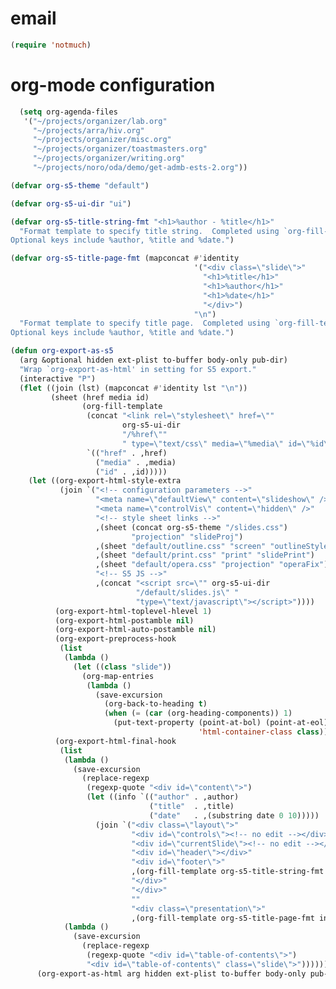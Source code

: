 * email

#+begin_src emacs-lisp
 (require 'notmuch)

#+end_src
* org-mode configuration

#+begin_src emacs-lisp
    (setq org-agenda-files
     '("~/projects/organizer/lab.org"
       "~/projects/arra/hiv.org"
       "~/projects/organizer/misc.org"
       "~/projects/organizer/toastmasters.org"
       "~/projects/organizer/writing.org"
       "~/projects/noro/oda/demo/get-admb-ests-2.org"))
  
  (defvar org-s5-theme "default")
  
  (defvar org-s5-ui-dir "ui")
  
  (defvar org-s5-title-string-fmt "<h1>%author - %title</h1>"
    "Format template to specify title string.  Completed using `org-fill-template'.
  Optional keys include %author, %title and %date.")
  
  (defvar org-s5-title-page-fmt (mapconcat #'identity
                                           '("<div class=\"slide\">"
                                             "<h1>%title</h1>"
                                             "<h1>%author</h1>"
                                             "<h1>%date</h1>"
                                             "</div>")
                                           "\n")
    "Format template to specify title page.  Completed using `org-fill-template'.
  Optional keys include %author, %title and %date.")
  
  (defun org-export-as-s5
    (arg &optional hidden ext-plist to-buffer body-only pub-dir)
    "Wrap `org-export-as-html' in setting for S5 export."
    (interactive "P")
    (flet ((join (lst) (mapconcat #'identity lst "\n"))
           (sheet (href media id)
                  (org-fill-template
                   (concat "<link rel=\"stylesheet\" href=\""
                           org-s5-ui-dir
                           "/%href\""
                           " type=\"text/css\" media=\"%media\" id=\"%id\" />")
                   `(("href" . ,href)
                     ("media" . ,media)
                     ("id" . ,id)))))
      (let ((org-export-html-style-extra
             (join `("<!-- configuration parameters -->"
                     "<meta name=\"defaultView\" content=\"slideshow\" />"
                     "<meta name=\"controlVis\" content=\"hidden\" />"
                     "<!-- style sheet links -->"
                     ,(sheet (concat org-s5-theme "/slides.css")
                             "projection" "slideProj")
                     ,(sheet "default/outline.css" "screen" "outlineStyle")
                     ,(sheet "default/print.css" "print" "slidePrint")
                     ,(sheet "default/opera.css" "projection" "operaFix")
                     "<!-- S5 JS -->"
                     ,(concat "<script src=\"" org-s5-ui-dir
                              "/default/slides.js\" "
                              "type=\"text/javascript\"></script>"))))
            (org-export-html-toplevel-hlevel 1)
            (org-export-html-postamble nil)
            (org-export-html-auto-postamble nil)
            (org-export-preprocess-hook
             (list
              (lambda ()
                (let ((class "slide"))
                  (org-map-entries
                   (lambda ()
                     (save-excursion
                       (org-back-to-heading t)
                       (when (= (car (org-heading-components)) 1)
                         (put-text-property (point-at-bol) (point-at-eol)
                                            'html-container-class class)))))))))
            (org-export-html-final-hook
             (list
              (lambda ()
                (save-excursion
                  (replace-regexp
                   (regexp-quote "<div id=\"content\">")
                   (let ((info `(("author" . ,author)
                                 ("title"  . ,title)
                                 ("date"   . ,(substring date 0 10)))))
                     (join `("<div class=\"layout\">"
                             "<div id=\"controls\"><!-- no edit --></div>"
                             "<div id=\"currentSlide\"><!-- no edit --></div>"
                             "<div id=\"header\"></div>"
                             "<div id=\"footer\">"
                             ,(org-fill-template org-s5-title-string-fmt info)
                             "</div>"
                             "</div>"
                             ""
                             "<div class=\"presentation\">"
                             ,(org-fill-template org-s5-title-page-fmt info)))))))
              (lambda ()
                (save-excursion
                  (replace-regexp
                   (regexp-quote "<div id=\"table-of-contents\">")
                   "<div id=\"table-of-contents\" class=\"slide\">"))))))
        (org-export-as-html arg hidden ext-plist to-buffer body-only pub-dir))))
  
#+end_src
